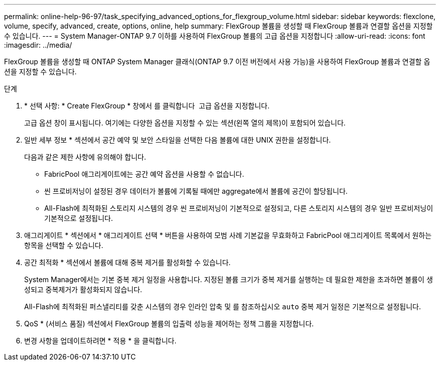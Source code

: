 ---
permalink: online-help-96-97/task_specifying_advanced_options_for_flexgroup_volume.html 
sidebar: sidebar 
keywords: flexclone, volume, specify, advanced, create, options, online, help 
summary: FlexGroup 볼륨을 생성할 때 FlexGroup 볼륨과 연결할 옵션을 지정할 수 있습니다. 
---
= System Manager-ONTAP 9.7 이하를 사용하여 FlexGroup 볼륨의 고급 옵션을 지정합니다
:allow-uri-read: 
:icons: font
:imagesdir: ../media/


[role="lead"]
FlexGroup 볼륨을 생성할 때 ONTAP System Manager 클래식(ONTAP 9.7 이전 버전에서 사용 가능)을 사용하여 FlexGroup 볼륨과 연결할 옵션을 지정할 수 있습니다.

.단계
. * 선택 사항: * Create FlexGroup * 창에서 를 클릭합니다 image:../media/advanced_options.gif[""] 고급 옵션을 지정합니다.
+
고급 옵션 창이 표시됩니다. 여기에는 다양한 옵션을 지정할 수 있는 섹션(왼쪽 열의 제목)이 포함되어 있습니다.

. 일반 세부 정보 * 섹션에서 공간 예약 및 보안 스타일을 선택한 다음 볼륨에 대한 UNIX 권한을 설정합니다.
+
다음과 같은 제한 사항에 유의해야 합니다.

+
** FabricPool 애그리게이트에는 공간 예약 옵션을 사용할 수 없습니다.
** 씬 프로비저닝이 설정된 경우 데이터가 볼륨에 기록될 때에만 aggregate에서 볼륨에 공간이 할당됩니다.
** All-Flash에 최적화된 스토리지 시스템의 경우 씬 프로비저닝이 기본적으로 설정되고, 다른 스토리지 시스템의 경우 일반 프로비저닝이 기본적으로 설정됩니다.


. 애그리게이트 * 섹션에서 * 애그리게이트 선택 * 버튼을 사용하여 모범 사례 기본값을 무효화하고 FabricPool 애그리게이트 목록에서 원하는 항목을 선택할 수 있습니다.
. 공간 최적화 * 섹션에서 볼륨에 대해 중복 제거를 활성화할 수 있습니다.
+
System Manager에서는 기본 중복 제거 일정을 사용합니다. 지정된 볼륨 크기가 중복 제거를 실행하는 데 필요한 제한을 초과하면 볼륨이 생성되고 중복제거가 활성화되지 않습니다.

+
All-Flash에 최적화된 퍼스낼리티를 갖춘 시스템의 경우 인라인 압축 및 를 참조하십시오 `auto` 중복 제거 일정은 기본적으로 설정됩니다.

. QoS * (서비스 품질) 섹션에서 FlexGroup 볼륨의 입출력 성능을 제어하는 정책 그룹을 지정합니다.
. 변경 사항을 업데이트하려면 * 적용 * 을 클릭합니다.

